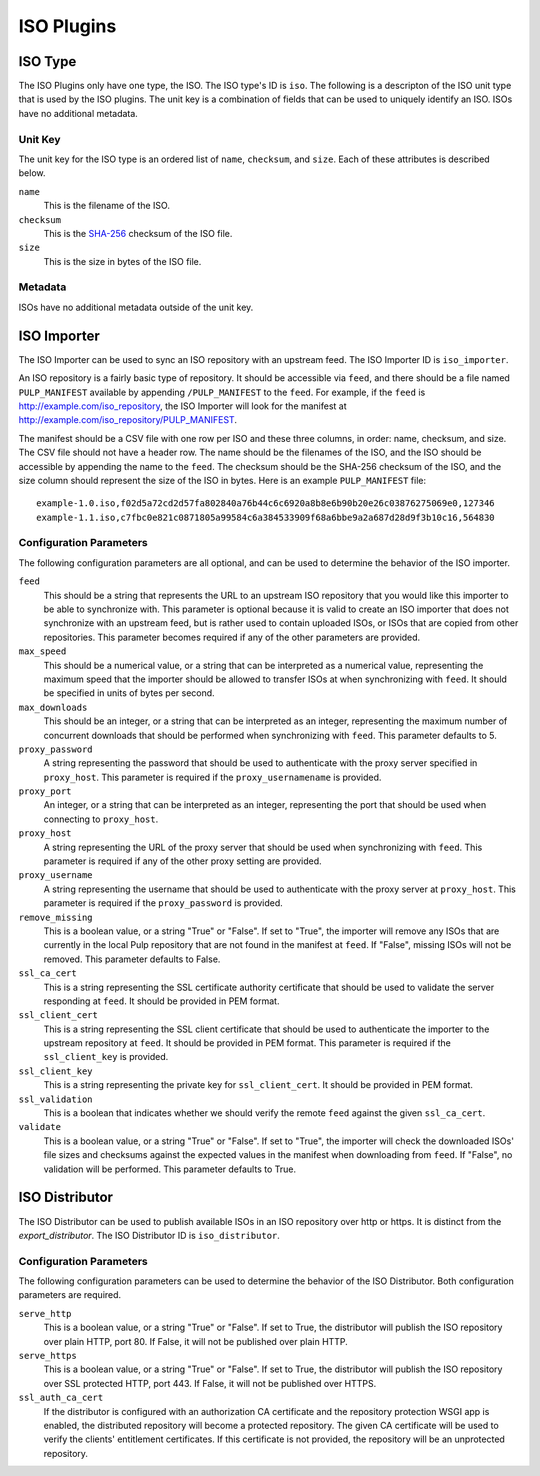 ===========
ISO Plugins
===========

ISO Type
========

The ISO Plugins only have one type, the ISO. The ISO type's ID is ``iso``. The following is a descripton of the
ISO unit type that is used by the ISO plugins. The unit key is a combination of fields that can be used to
uniquely identify an ISO. ISOs have no additional metadata.

Unit Key
--------

The unit key for the ISO type is an ordered list of ``name``,  ``checksum``, and  ``size``. Each of
these attributes is described below.

``name``
 This is the filename of the ISO.

``checksum``
 This is the `SHA-256 <http://en.wikipedia.org/wiki/SHA-2>`_ checksum of the ISO file.

``size``
 This is the size in bytes of the ISO file.

Metadata
--------

ISOs have no additional metadata outside of the unit key.

ISO Importer
============

The ISO Importer can be used to sync an ISO repository with an upstream feed. The ISO Importer ID is
``iso_importer``.

An ISO repository is a fairly basic type of repository. It should be accessible via ``feed``, and there
should be a file named ``PULP_MANIFEST`` available by appending ``/PULP_MANIFEST`` to the ``feed``. For
example, if the ``feed`` is http://example.com/iso_repository, the ISO Importer will look for the manifest
at http://example.com/iso_repository/PULP_MANIFEST.

The manifest should be a CSV file with one row per ISO and these three columns, in order: name, checksum, and
size. The CSV file should not have a header row. The name should be the filenames of the ISO, and
the ISO should be accessible by appending the name to the ``feed``. The checksum should be the
SHA-256 checksum of the ISO, and the size column should represent the size of the ISO in bytes. Here is an
example ``PULP_MANIFEST`` file::

    example-1.0.iso,f02d5a72cd2d57fa802840a76b44c6c6920a8b8e6b90b20e26c03876275069e0,127346
    example-1.1.iso,c7fbc0e821c0871805a99584c6a384533909f68a6bbe9a2a687d28d9f3b10c16,564830

Configuration Parameters
------------------------

The following configuration parameters are all optional, and can be used to determine the behavior of the ISO
importer.

``feed``
 This should be a string that represents the URL to an upstream ISO repository that you would like this importer
 to be able to synchronize with. This parameter is optional because it is valid to create an ISO importer that
 does not synchronize with an upstream feed, but is rather used to contain uploaded ISOs, or ISOs that are
 copied from other repositories. This parameter becomes required if any of the other parameters are provided.

``max_speed``
 This should be a numerical value, or a string that can be interpreted as a numerical value, representing the
 maximum speed that the importer should be allowed to transfer ISOs at when synchronizing with ``feed``.
 It should be specified in units of bytes per second.

``max_downloads``
 This should be an integer, or a string that can be interpreted as an integer, representing the maximum number
 of concurrent downloads that should be performed when synchronizing with ``feed``. This parameter defaults
 to 5.

``proxy_password``
 A string representing the password that should be used to authenticate with the proxy server specified in
 ``proxy_host``. This parameter is required if the ``proxy_usernamename`` is provided.

``proxy_port``
 An integer, or a string that can be interpreted as an integer, representing the port that should be used when
 connecting to ``proxy_host``.

``proxy_host``
 A string representing the URL of the proxy server that should be used when synchronizing with ``feed``.
 This parameter is required if any of the other proxy setting are provided.

``proxy_username``
 A string representing the username that should be used to authenticate with the proxy server at ``proxy_host``.
 This parameter is required if the ``proxy_password`` is provided.

``remove_missing``
 This is a boolean value, or a string "True" or "False". If set to "True", the importer will remove any ISOs
 that are currently in the local Pulp repository that are not found in the manifest at ``feed``. If
 "False", missing ISOs will not be removed. This parameter defaults to False.

``ssl_ca_cert``
 This is a string representing the SSL certificate authority certificate that should be used to validate the
 server responding at ``feed``. It should be provided in PEM format.

``ssl_client_cert``
 This is a string representing the SSL client certificate that should be used to authenticate the importer to
 the upstream repository at ``feed``. It should be provided in PEM format. This parameter is required if the
 ``ssl_client_key`` is provided.

``ssl_client_key``
 This is a string representing the private key for ``ssl_client_cert``. It should be provided in PEM format.

``ssl_validation``
 This is a boolean that indicates whether we should verify the remote ``feed`` against the
 given ``ssl_ca_cert``.

``validate``
 This is a boolean value, or a string "True" or "False". If set to "True", the importer will check the
 downloaded ISOs' file sizes and checksums against the expected values in the manifest when downloading from
 ``feed``. If "False", no validation will be performed. This parameter defaults to True.

ISO Distributor
===============

The ISO Distributor can be used to publish available ISOs in an ISO repository over http or https. It is
distinct from the `export_distributor`. The ISO Distributor ID is ``iso_distributor``.

Configuration Parameters
------------------------

The following configuration parameters can be used to determine the behavior of the ISO Distributor. Both
configuration parameters are required.

``serve_http``
 This is a boolean value, or a string "True" or "False". If set to True, the distributor will publish the ISO
 repository over plain HTTP, port 80. If False, it will not be published over plain HTTP.

``serve_https``
 This is a boolean value, or a string "True" or "False". If set to True, the distributor will publish the ISO
 repository over SSL protected HTTP, port 443. If False, it will not be published over HTTPS.

``ssl_auth_ca_cert``
 If the distributor is configured with an authorization CA certificate and the repository protection WSGI app is
 enabled, the distributed repository will become a protected repository. The given CA certificate will be used
 to verify the clients' entitlement certificates. If this certificate is not provided, the repository will be an
 unprotected repository.
